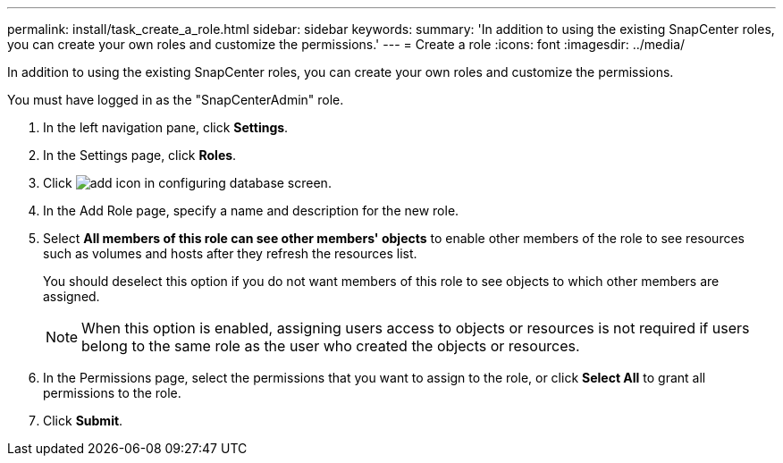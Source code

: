---
permalink: install/task_create_a_role.html
sidebar: sidebar
keywords: 
summary: 'In addition to using the existing SnapCenter roles, you can create your own roles and customize the permissions.'
---
= Create a role
:icons: font
:imagesdir: ../media/

[.lead]
In addition to using the existing SnapCenter roles, you can create your own roles and customize the permissions.

You must have logged in as the "SnapCenterAdmin" role.

. In the left navigation pane, click *Settings*.
. In the Settings page, click *Roles*.
. Click image:../media/add_icon_configure_database.gif[add icon in configuring database screen].
. In the Add Role page, specify a name and description for the new role.
. Select *All members of this role can see other members' objects* to enable other members of the role to see resources such as volumes and hosts after they refresh the resources list.
+
You should deselect this option if you do not want members of this role to see objects to which other members are assigned.
+
NOTE: When this option is enabled, assigning users access to objects or resources is not required if users belong to the same role as the user who created the objects or resources.

. In the Permissions page, select the permissions that you want to assign to the role, or click *Select All* to grant all permissions to the role.
. Click *Submit*.
